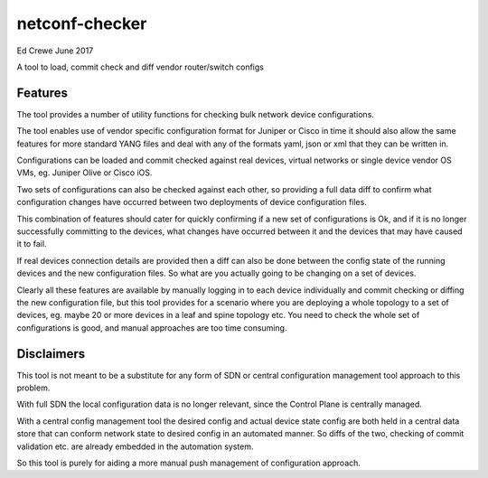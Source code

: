 netconf-checker
===============

Ed Crewe June 2017

A tool to load, commit check and diff vendor router/switch configs


Features
--------

The tool provides a number of utility functions for checking bulk network device configurations.

The tool enables use of vendor specific configuration format for Juniper or Cisco
in time it should also allow the same features for more standard YANG files and deal with any of the formats yaml, json or xml that they can be written in.

Configurations can be loaded and commit checked against real devices, virtual networks or single device vendor OS VMs, eg. Juniper Olive or Cisco iOS.

Two sets of configurations can also be checked against each other, so providing a full data diff to confirm what configuration changes have occurred between two deployments of device configuration files.

This combination of features should cater for quickly confirming if a new set of configurations is Ok, and if it is no longer successfully committing to the devices,
what changes have occurred between it and the devices that may have caused it to fail.

If real devices connection details are provided then a diff can also be done between the config state of the running devices and the new configuration files.
So what are you actually going to be changing on a set of devices.

Clearly all these features are available by manually logging in to each device individually and commit checking or diffing the new configuration file, but this tool provides for a scenario
where you are deploying a whole topology to a set of devices, eg. maybe 20 or more devices in a leaf and spine topology etc.
You need to check the whole set of configurations is good, and manual approaches are too time consuming.

Disclaimers
-----------

This tool is not meant to be a substitute for any form of SDN or central configuration management tool approach to this problem.

With full SDN the local configuration data is no longer relevant, since the Control Plane is centrally managed.

With a central config management tool the desired config and actual device state config are both held in a central data store that can conform network state to desired config
in an automated manner. So diffs of the two, checking of commit validation etc. are already embedded in the automation system.

So this tool is purely for aiding a more manual push management of configuration approach. 
